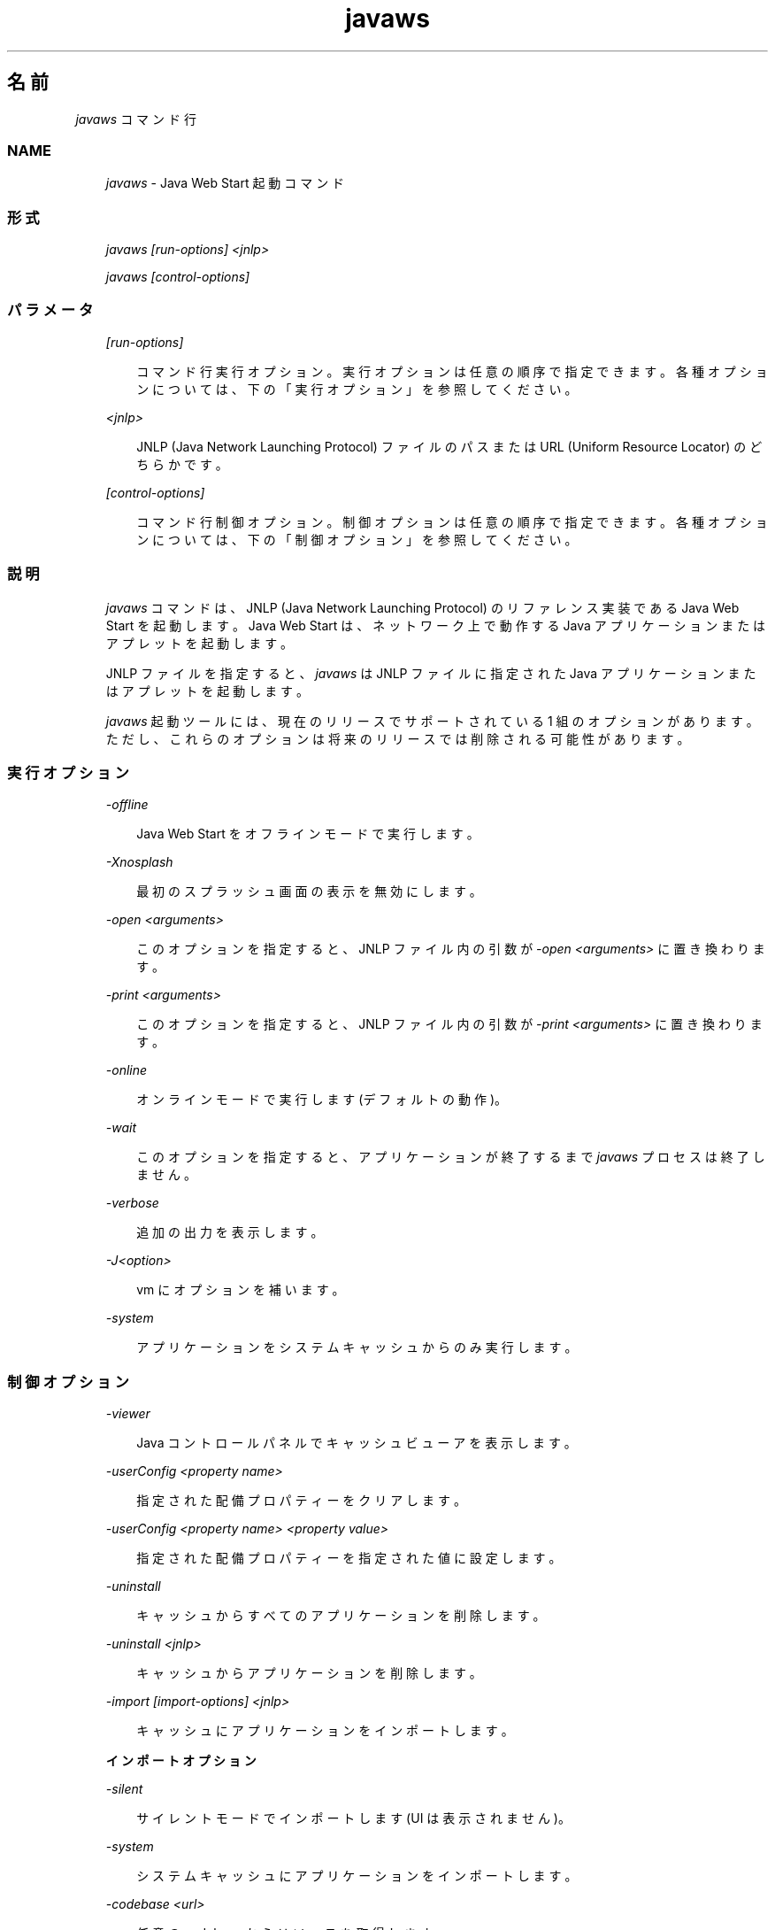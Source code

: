 ." Copyright  Sun Microsystems, Inc.  All Rights Reserved.
." DO NOT ALTER OR REMOVE COPYRIGHT NOTICES OR THIS FILE HEADER.
."
." This code is free software; you can redistribute it and/or modify it
." under the terms of the GNU General Public License version 2 only, as
." published by the Free Software Foundation.
."
." This code is distributed in the hope that it will be useful, but WITHOUT
." ANY WARRANTY; without even the implied warranty of MERCHANTABILITY or
." FITNESS FOR A PARTICULAR PURPOSE.  See the GNU General Public License
." version 2 for more details (a copy is included in the LICENSE file that
." accompanied this code).
."
." You should have received a copy of the GNU General Public License version
." 2 along with this work; if not, write to the Free Software Foundation,
." Inc., 51 Franklin St, Fifth Floor, Boston, MA 02110-1301 USA.
."
." Please contact Sun Microsystems, Inc., 4150 Network Circle, Santa Clara,
." CA 95054 USA or visit www.sun.com if you need additional information or
." have any questions.
."
.TH javaws 1 "04 May 2009"
." Generated from HTML by html2man (author: Eric Armstrong)

.LP

.LP
.SH "名前"
\f2javaws\fP コマンド行
.LP

.LP
.LP
\ 
.LP
.SS 
NAME
.LP
.RS 3

.LP
.LP
\f2javaws\fP \- Java Web Start 起動コマンド
.LP
.RE
.SS 
形式
.LP
.RS 3

.LP
.LP
\f2javaws [run\-options] <jnlp>\fP
.LP
.LP
\f2javaws [control\-options]\fP
.LP
.RE
.SS 
パラメータ
.LP
.RS 3

.LP
.LP
\f2[run\-options]\fP
.LP
.RS 3

.LP
.LP
コマンド行実行オプション。 実行オプションは任意の順序で指定できます。各種オプションについては、下の 「実行オプション」を参照してください。
.LP
.RE
.LP
\f2<jnlp>\fP
.LP
.RS 3

.LP
.LP
JNLP (Java Network Launching Protocol) ファイルのパスまたは URL (Uniform Resource Locator) のどちらかです。
.LP
.RE
.LP
\f2[control\-options]\fP
.LP
.RS 3

.LP
.LP
コマンド行制御オプション。 制御オプションは任意の順序で指定できます。各種オプションについては、下の 「制御オプション」を参照してください。
.LP
.RE
.RE
.SS 
説明
.LP
.RS 3

.LP
.LP
\f2javaws\fP コマンドは、JNLP (Java Network Launching Protocol) のリファレンス実装である Java Web Start を起動します。Java Web Start は、ネットワーク上で動作する Java アプリケーションまたはアプレットを起動します。
.LP
.LP
JNLP ファイルを指定すると、\f2javaws\fP は JNLP ファイルに指定された Java アプリケーションまたはアプレットを起動します。
.LP
.LP
\f2javaws\fP 起動ツールには、現在のリリースでサポートされている 1 組のオプションがあります。ただし、これらのオプションは将来のリリースでは削除される可能性があります。
.LP
.RE
.SS 
実行オプション
.LP
.RS 3

.LP
.LP
\f2\-offline\fP
.LP
.RS 3

.LP
.LP
Java Web Start をオフラインモードで実行します。
.LP
.RE
.LP
\f2\-Xnosplash\fP
.LP
.RS 3

.LP
.LP
最初のスプラッシュ画面の表示を無効にします。
.LP
.RE
.LP
\f2\-open <arguments>\fP
.LP
.RS 3

.LP
.LP
このオプションを指定すると、JNLP ファイル内の引数が \f2\-open <arguments>\fP に置き換わります。
.LP
.RE
.LP
\f2\-print <arguments>\fP
.LP
.RS 3

.LP
.LP
このオプションを指定すると、JNLP ファイル内の引数が \f2\-print <arguments>\fP に置き換わります。
.LP
.RE
.LP
\f2\-online\fP
.LP
.RS 3

.LP
.LP
オンラインモードで実行します (デフォルトの動作)。
.LP
.RE
.LP
\f2\-wait\fP
.LP
.RS 3

.LP
.LP
このオプションを指定すると、アプリケーションが終了するまで \f2javaws\fP プロセスは終了しません。
.LP
.RE
.LP
\f2\-verbose\fP
.LP
.RS 3

.LP
.LP
追加の出力を表示します。
.LP
.RE
.LP
\f2\-J<option>\fP
.LP
.RS 3

.LP
.LP
vm にオプションを補います。
.LP
.RE
.LP
\f2\-system\fP
.LP
.RS 3

.LP
.LP
アプリケーションをシステムキャッシュからのみ実行します。
.LP
.RE
.RE
.SS 
制御オプション
.LP
.RS 3

.LP
.LP
\f2\-viewer\fP
.LP
.RS 3

.LP
.LP
Java コントロールパネルでキャッシュビューアを表示します。
.LP
.RE
.LP
\f2\-userConfig <property name>\fP
.LP
.RS 3

.LP
.LP
指定された配備プロパティーをクリアします。
.LP
.RE
.LP
\f2\-userConfig <property name> <property value>\fP
.LP
.RS 3

.LP
.LP
指定された配備プロパティーを指定された値に設定します。
.LP
.RE
.LP
\f2\-uninstall\fP
.LP
.RS 3

.LP
.LP
キャッシュからすべてのアプリケーションを削除します。
.LP
.RE
.LP
\f2\-uninstall <jnlp>\fP
.LP
.RS 3

.LP
.LP
キャッシュからアプリケーションを削除します。
.LP
.RE
.LP
\f2\-import [import\-options] <jnlp>\fP
.LP
.RS 3

.LP
.LP
キャッシュにアプリケーションをインポートします。
.LP
.RE
\f3インポートオプション\fP
.LP
.LP
\f2\-silent\fP
.LP
.RS 3

.LP
.LP
サイレントモードでインポートします (UI は表示されません)。
.LP
.RE
.LP
\f2\-system\fP
.LP
.RS 3

.LP
.LP
システムキャッシュにアプリケーションをインポートします。
.LP
.RE
.LP
\f2\-codebase <url>\fP
.LP
.RS 3

.LP
.LP
任意の codebase からリソースを取得します。
.LP
.RE
.LP
\f2\-shortcut\fP
.LP
.RS 3

.LP
.LP
ユーザー許容プロンプトのようにショートカットをインストールします。このオプションは、\f2\-silent\fP オプションと一緒に使用しないと効果がありません。
.LP
.RE
.LP
\f2\-association\fP
.LP
.RS 3

.LP
.LP
ユーザー許容プロンプトのように関連付けをインストールします。このオプションは、\f2\-silent\fP オプションと一緒に使用しないと効果がありません。
.LP
.RE
.RE
.SS 
ファイル
.LP
.RS 3

.LP
.LP
ユーザーキャッシュ、システムキャッシュ、および deployment.properties ファイルについては、
.na
\f2システムレベルおよびユーザーレベルのプロパティー\fP @
.fi
http://java.sun.com/javase/6/docs/technotes/guides/deployment/deployment\-guide/properties.htmlを参照してください。
.LP
.RE
.SS 
詳細情報
.LP
.RS 3

.LP
.LP
Java Web Start の詳細は、
.na
\f2「Java Web Start」\fP @
.fi
http://java.sun.com/javase/6/docs/technotes/guides/javaws/index.htmlを参照してください。
.LP
.RS 3

.LP
.LP
\ 
.LP
.RE
.RE
 
